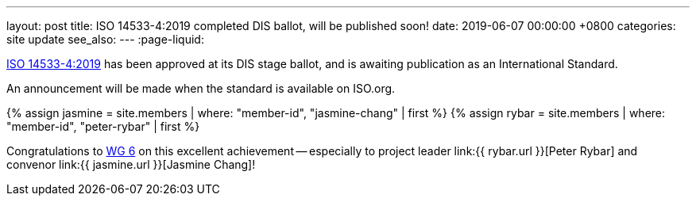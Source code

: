 ---
layout: post
title:  ISO 14533-4:2019 completed DIS ballot, will be published soon!
date:   2019-06-07 00:00:00 +0800
categories: site update
see_also:
---
:page-liquid:

link:/standards/iso-14533-4-2019[ISO 14533-4:2019] has been approved at its
DIS stage ballot, and is awaiting publication as an International Standard.

An announcement will be made when the standard is available on ISO.org.

{% assign jasmine = site.members | where: "member-id", "jasmine-chang" | first %}
{% assign rybar = site.members | where: "member-id", "peter-rybar" | first %}

Congratulations to link:/groups/wg6[WG 6] on this excellent
achievement -- especially to
project leader link:{{ rybar.url }}[Peter Rybar] and
convenor link:{{ jasmine.url }}[Jasmine Chang]!
